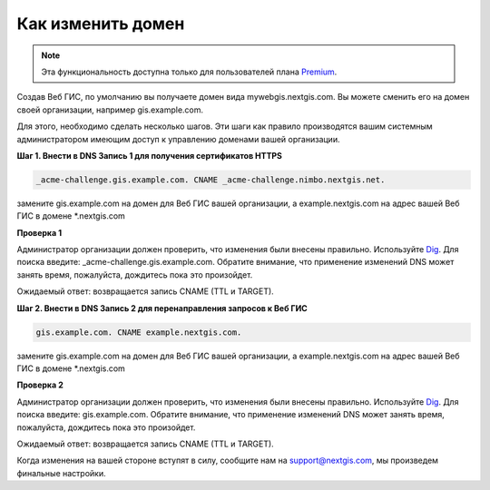 .. sectionauthor:: Maxim Dubinin <maxim.dubinin@nextgis.com>

Как изменить домен
==================

.. note:: 
	Эта функциональность доступна только для пользователей плана `Premium <http://nextgis.ru/nextgis-com/plans>`_.

Создав Веб ГИС, по умолчанию вы получаете домен вида mywebgis.nextgis.com. Вы можете сменить его на домен своей организации, например gis.example.com.

Для этого, необходимо сделать несколько шагов. Эти шаги как правило производятся вашим системным администратором имеющим доступ к управлению доменами вашей организации.

**Шаг 1. Внести в DNS Запись 1 для получения сертификатов HTTPS**

.. code-block:: bash

   _acme-challenge.gis.example.com. CNAME _acme-challenge.nimbo.nextgis.net.
   
замените gis.example.com на домен для Веб ГИС вашей организации, a example.nextgis.com на адрес вашей Веб ГИС в домене *.nextgis.com

**Проверка 1**

Администратор организации должен проверить, что изменения были внесены правильно. Используйте `Dig <https://toolbox.googleapps.com/apps/dig/#CNAME/>`_. Для поиска введите: _acme-challenge.gis.example.com. Обратите внимание, что применение изменений DNS может занять время, пожалуйста, дождитесь пока это произойдет.

Ожидаемый ответ: возвращается запись CNAME (TTL и TARGET).

**Шаг 2. Внести в DNS Запись 2 для перенаправления запросов к Веб ГИС**

.. code-block:: bash

   gis.example.com. CNAME example.nextgis.com.

замените gis.example.com на домен для Веб ГИС вашей организации, a example.nextgis.com на адрес вашей Веб ГИС в домене *.nextgis.com

**Проверка 2**

Администратор организации должен проверить, что изменения были внесены правильно. Используйте `Dig <https://toolbox.googleapps.com/apps/dig/#CNAME/>`_. Для поиска введите: gis.example.com. Обратите внимание, что применение изменений DNS может занять время, пожалуйста, дождитесь пока это произойдет.

Ожидаемый ответ: возвращается запись CNAME (TTL и TARGET).

Когда изменения на вашей стороне вступят в силу, сообщите нам на support@nextgis.com, мы произведем финальные настройки.
